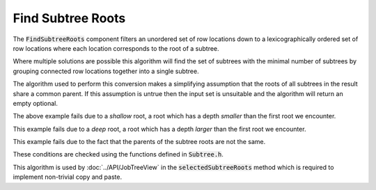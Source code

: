 .. _FindSubtreeRoots:

==================
Find Subtree Roots
==================

The :code:`FindSubtreeRoots` component filters an unordered set of row locations down to a
lexicographically ordered set of row locations where each location corresponds to the root
of a subtree.


.. image::  ../../images/find_subtree_roots.svg
   :align: center
   :width: 800px

Where multiple solutions are possible this algorithm will find the set of subtrees with
the minimal number of subtrees by grouping connected row locations together into a
single subtree.

The algorithm used to perform this conversion makes a simplifying assumption that the roots of all
subtrees in the result share a common parent. If this assumption is untrue then the input set
is unsuitable and the algorithm will return an empty optional.

.. image::  ../../images/subtree_fail_shallow.svg
   :align: center
   :width: 800px

The above example fails due to a *shallow* root, a root which has a depth *smaller* than the first
root we encounter.

.. image::  ../../images/subtree_fail_deep.svg
   :align: center
   :width: 800px

This example fails due to a *deep* root, a root which has a depth *larger* than the first
root we encounter.

.. image::  ../../images/subtree_fail_parent.svg
   :align: center
   :width: 800px

This example fails due to the fact that the parents of the subtree roots are not the same.

These conditions are checked using the functions defined in :code:`Subtree.h`.

This algorithm is used by :doc:`../API/JobTreeView` in the :code:`selectedSubtreeRoots` method which is
required to implement non-trivial copy and paste.
